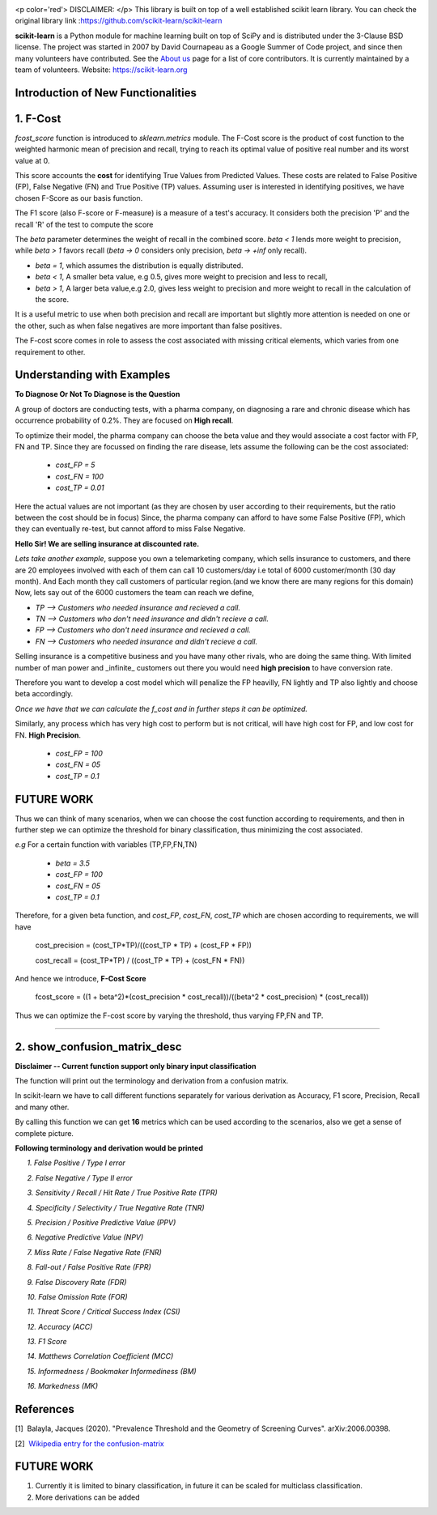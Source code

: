 .. -*- mode: rst -*-

|Azure|_ |Travis|_ |Codecov|_ |CircleCI|_ |PythonVersion|_ |PyPi|_ |DOI|_

.. |Azure| image:: https://dev.azure.com/scikit-learn/scikit-learn/_apis/build/status/scikit-learn.scikit-learn?branchName=master
.. _Azure: https://dev.azure.com/scikit-learn/scikit-learn/_build/latest?definitionId=1&branchName=master

.. |Travis| image:: https://api.travis-ci.org/scikit-learn/scikit-learn.svg?branch=master
.. _Travis: https://travis-ci.org/scikit-learn/scikit-learn

.. |Codecov| image:: https://codecov.io/github/scikit-learn/scikit-learn/badge.svg?branch=master&service=github
.. _Codecov: https://codecov.io/github/scikit-learn/scikit-learn?branch=master

.. |CircleCI| image:: https://circleci.com/gh/scikit-learn/scikit-learn/tree/master.svg?style=shield&circle-token=:circle-token
.. _CircleCI: https://circleci.com/gh/scikit-learn/scikit-learn

.. |PythonVersion| image:: https://img.shields.io/badge/python-3.6%20%7C%203.7%20%7C%203.8-blue
.. _PythonVersion: https://img.shields.io/badge/python-3.6%20%7C%203.7%20%7C%203.8-blue

.. |PyPi| image:: https://badge.fury.io/py/scikit-learn.svg
.. _PyPi: https://badge.fury.io/py/scikit-learn

.. |DOI| image:: https://zenodo.org/badge/21369/scikit-learn/scikit-learn.svg
.. _DOI: https://zenodo.org/badge/latestdoi/21369/scikit-learn/scikit-learn

.. image:: doc/logos/scikit-learn-logo.png
  :target: https://scikit-learn.org/

<p color='red'> DISCLAIMER: </p> This library is built on top of a well established scikit learn library. You can check the original library link :https://github.com/scikit-learn/scikit-learn

**scikit-learn** is a Python module for machine learning built on top of SciPy and is distributed under the 3-Clause BSD license. The project was started in 2007 by David Cournapeau as a Google Summer
of Code project, and since then many volunteers have contributed. See
the `About us <https://scikit-learn.org/dev/about.html#authors>`__ page
for a list of core contributors. It is currently maintained by a team of volunteers. Website: https://scikit-learn.org

**Introduction  of New Functionalities**
------------------------------------------

**1. F-Cost**
---------------

`fcost_score` function is introduced to `sklearn.metrics` module.
The F-Cost score is the product of cost function to the weighted harmonic mean of precision and recall, trying to reach its optimal value of positive real number and its worst value at 0.

This score accounts the **cost** for identifying True Values
from Predicted Values. These costs are related to False Positive (FP), False Negative (FN) and True Positive (TP) values. Assuming user is interested in identifying positives, we have chosen F-Score as our basis function.

The F1 score (also F-score or F-measure) is a measure of a test's accuracy.  It considers both the precision 'P' and the recall 'R' of the test to compute the score 

The `beta` parameter determines the weight of recall in the combined score. `beta < 1` lends more weight to precision, while `beta > 1` favors recall (`beta -> 0` considers only precision, `beta -> +inf` only recall).

- `beta = 1`, which assumes the distribution is equally distributed.
- `beta < 1`, A smaller beta value, e.g 0.5, gives more weight to precision and less to recall, 
- `beta > 1`, A larger beta value,e.g 2.0, gives less weight to precision and more weight to recall in the calculation of the score.

It is a useful metric to use when both precision and recall are important but slightly more attention is needed on one or the other, such as when false negatives are more important than false positives.

The F-cost score comes in role to assess the cost associated with missing critical elements, which varies from one requirement to other.

Understanding with Examples
-------------------------------------------------------------
**To Diagnose Or Not To Diagnose is the Question**

A group of doctors are conducting tests, with a pharma company, on diagnosing a rare and chronic disease which has occurrence probability of 0.2%. They are focused on **High recall**.

To optimize their model, the pharma company can choose the beta value and they would associate a cost factor with  FP, FN and TP. Since they are focussed on finding the rare disease, lets assume the following can be the cost associated:

   - `cost_FP = 5`
   - `cost_FN = 100`
   - `cost_TP = 0.01`

Here the actual values are not important (as they are chosen by user according to their requirements, but the ratio between the cost should be in focus) Since, the pharma company can afford to have some False Positive (FP), which they can eventually re-test, but cannot afford to miss False Negative.

**Hello Sir! We are selling insurance at discounted rate.**

*Lets take another example*, suppose you own a telemarketing company, which sells insurance to customers, and there are 20 employees involved with each of them can call 10 customers/day i.e total of 6000 customer/month (30 day month). 
And Each month they call customers of particular region.(and we know there are many regions for this domain)
Now, lets say out of the 6000 customers the team can reach we define,  

- `TP --> Customers who needed insurance and recieved a call.`
- `TN --> Customers who don't need insurance and didn't recieve a call.`
- `FP --> Customers who don't need insurance and recieved a call.`
- `FN --> Customers who needed insurance and didn't recieve a call.`

Selling insurance is a competitive business and you have many other rivals, who are doing the same thing. With limited number of man power and _infinite_ customers out there you would need **high precision** to have conversion rate.

Therefore you want to develop a cost model which will penalize the FP heavilly, FN lightly and TP also lightly and choose beta accordingly.

*Once we have that we can calculate the f_cost and in further steps it can be optimized.*

Similarly, any process which has very high cost to perform but is not critical, will have high cost for FP, and low cost for FN. **High Precision**.

    - `cost_FP  =  100`
    - `cost_FN  = 05`
    - `cost_TP  = 0.1`

FUTURE WORK
---------------
Thus we can think of many scenarios, when we can choose the cost function according to requirements, and then in further step we can optimize the threshold for binary classification, thus minimizing the cost associated.

*e.g* For a certain function with variables (TP,FP,FN,TN)

    - `beta    = 3.5`
    - `cost_FP =  100`
    - `cost_FN =  05`
    - `cost_TP = 0.1`

Therefore, for a given beta function, and  `cost_FP`, `cost_FN`, `cost_TP` which are chosen according to requirements, we will have

    cost_precision = (cost_TP*TP)/((cost_TP * TP) + (cost_FP * FP))
    
    cost_recall = (cost_TP*TP) / ((cost_TP * TP) + (cost_FN * FN))

And hence we introduce, **F-Cost Score** 

    fcost_score = ((1 + beta^2)*(cost_precision * cost_recall))/((beta^2 * cost_precision) * (cost_recall))

Thus we can optimize the F-cost score by varying the threshold, thus varying FP,FN and TP.

--------------------------------------------------------------------------------

**2. show_confusion_matrix_desc**
----------------------------------

**Disclaimer -- Current function support only binary input classification**

The function will print out the terminology and derivation from a confusion matrix.

In scikit-learn we have to call different functions separately for various derivation as Accuracy, F1 score, Precision, Recall and many other.

By calling this function we can get **16** metrics which can be used according to the scenarios, also we get a sense of complete picture.

**Following terminology and derivation would be printed**

      *1. False Positive / Type I error* 
      
      *2. False Negative / Type II error*
      
      *3. Sensitivity / Recall / Hit Rate / True Positive Rate (TPR)*
      
      *4. Specificity / Selectivity / True Negative Rate (TNR)*
      
      *5. Precision / Positive Predictive Value (PPV)*
      
      *6. Negative Predictive Value (NPV)*
      
      *7. Miss Rate / False Negative Rate (FNR)*
      
      *8. Fall-out / False Positive Rate (FPR)*
      
      *9. False Discovery Rate (FDR)*
      
      *10. False Omission Rate (FOR)*
      
      *11. Threat Score / Critical Success Index (CSI)*
      
      *12. Accuracy (ACC)*
      
      *13. F1 Score*
      
      *14. Matthews Correlation Coefficient (MCC)*
      
      *15. Informedness / Bookmaker Informediness (BM)*
      
      *16. Markedness (MK)*
      
    
**References**
---------------

[1]  Balayla, Jacques (2020). "Prevalence Threshold and the Geometry of Screening Curves". arXiv:2006.00398.

[2]  `Wikipedia entry for the confusion-matrix <https://en.wikipedia.org/wiki/Confusion_matrix>`_  


**FUTURE WORK**
----------------
1) Currently it is limited to binary classification, in future it can be scaled for multiclass classification.

2) More derivations can be added


    
